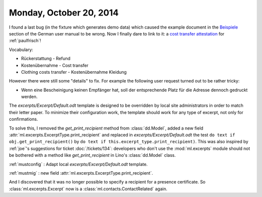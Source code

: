 ========================
Monday, October 20, 2014
========================

I found a last bug (in the fixture which generates demo data) which
caused the example document in the `Beispiele
<http://de.welfare.lino-framework.org/excerpts.html#beispiele>`__
section of the German user manual to be wrong.  Now I finally dare to
link to it: a `cost transfer attestation
<http://de.welfare.lino-framework.org/dl/excerpts/aids.SimpleConfirmation-13.pdf>`_
for :ref:`paulfrisch`!

Vocabulary:

- Rückerstattung - Refund
- Kostenübernahme - Cost transfer
- Clothing costs transfer - Kostenübernahme Kleidung

However there were still some "details" to fix.  For example the
following user request turned out to be rather tricky:

- Wenn eine Bescheinigung keinen Empfänger hat, soll der entsprechende
  Platz für die Adresse dennoch gedruckt werden.

The `excerpts/Excerpt/Default.odt` template is designed to be
overridden by local site administrators in order to match their letter
paper. To minimize their configuration work, the template should work
for any type of excerpt, not only for confirmations.

To solve this, I removed the `get_print_recipient` method from
:class:`dd.Model`, added a new field
:attr:`ml.excerpts.ExcerptType.print_recipient` and replaced in
`excerpts/Excerpt/Default.odt` the test ``do text if
obj.get_print_recipient()`` by ``do text if
this.excerpt_type.print_recipient)``.  This was also inspired by
:ref:`joe`\ 's suggestions for ticket :doc:`/tickets/134`: developers
who don't use the :mod:`ml.excerpts` module should not be bothered
with a method like `get_print_recipient` in Lino's :class:`dd.Model`
class.

:ref:`mustconfig` : Adapt local `excerpts/Excerpt/Default.odt`
template.

:ref:`mustmig` : new field :attr:`ml.excerpts.ExcerptType.print_recipient`.

And I discovered that it was no longer possible to specify a recipient
for a presence certificate.  So :class:`ml.excerpts.Excerpt` now is a
:class:`ml.contacts.ContactRelated` again. 

